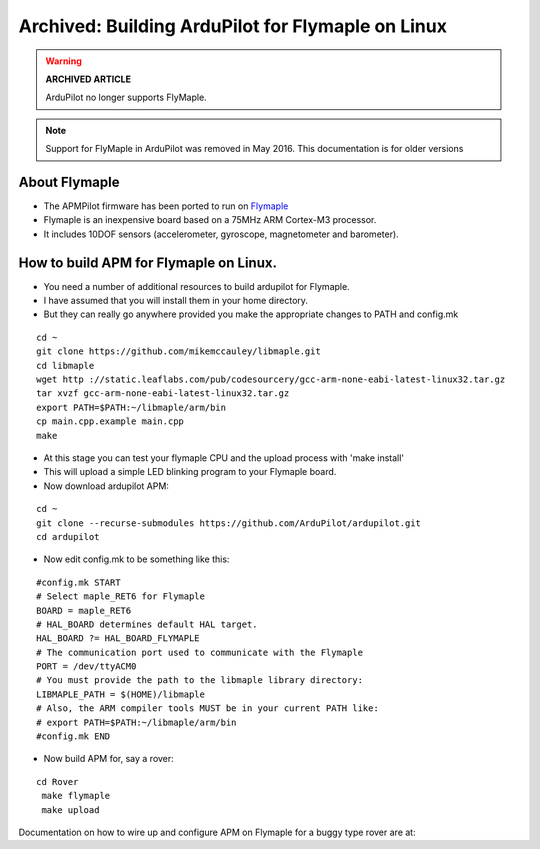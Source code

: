 .. _building-apm-for-flymaple:

==================================================
Archived: Building ArduPilot for Flymaple on Linux
==================================================

.. warning::

   **ARCHIVED ARTICLE**

   ArduPilot no longer supports FlyMaple.

.. note::

  Support for FlyMaple in ArduPilot was removed in May 2016. This
  documentation is for older versions
  
About Flymaple
==============

-  The APMPilot firmware has been ported to run on
   `Flymaple <https://www.dfrobot.com/wiki/index.php/Flymaple_V1.1(SKU:DFR0188)>`__
-  Flymaple is an inexpensive board based on a 75MHz ARM Cortex-M3
   processor.
-  It includes 10DOF sensors (accelerometer, gyroscope, magnetometer and
   barometer).

.. image:: ../images/flymaple_v1.1.jpg
    :target: ../_images/flymaple_v1.1.jpg

.. image:: ../images/FlyMaple_PinOut.jpg
    :target: ../_images/FlyMaple_PinOut.jpg

How to build APM for Flymaple on Linux.
=======================================

-  You need a number of additional resources to build ardupilot for Flymaple.
-  I have assumed that you will install them in your home directory.
-  But they can really go anywhere provided you make the appropriate
   changes to PATH and config.mk

::

    cd ~
    git clone https://github.com/mikemccauley/libmaple.git
    cd libmaple
    wget http ://static.leaflabs.com/pub/codesourcery/gcc-arm-none-eabi-latest-linux32.tar.gz
    tar xvzf gcc-arm-none-eabi-latest-linux32.tar.gz
    export PATH=$PATH:~/libmaple/arm/bin
    cp main.cpp.example main.cpp
    make

-  At this stage you can test your flymaple CPU and the upload process
   with 'make install'
-  This will upload a simple LED blinking program to your Flymaple
   board.
-  Now download ardupilot APM:

::

    cd ~
    git clone --recurse-submodules https://github.com/ArduPilot/ardupilot.git
    cd ardupilot

-  Now edit config.mk to be something like this:

::

     #config.mk START
     # Select maple_RET6 for Flymaple
     BOARD = maple_RET6
     # HAL_BOARD determines default HAL target.
     HAL_BOARD ?= HAL_BOARD_FLYMAPLE
     # The communication port used to communicate with the Flymaple
     PORT = /dev/ttyACM0
     # You must provide the path to the libmaple library directory:
     LIBMAPLE_PATH = $(HOME)/libmaple
     # Also, the ARM compiler tools MUST be in your current PATH like:
     # export PATH=$PATH:~/libmaple/arm/bin
     #config.mk END

-  Now build APM for, say a rover:

::

    cd Rover
     make flymaple
     make upload


Documentation on how to wire up and configure APM on Flymaple for a
buggy type rover are at:
